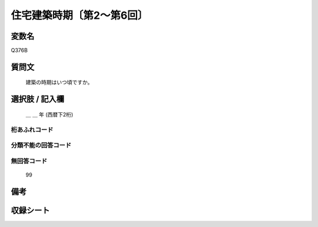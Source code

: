 .. title:: Q376B
.. rst-class:: item
====================================================================================================
住宅建築時期〔第2～第6回〕
====================================================================================================

.. rst-class:: varname
変数名
==================

Q376B

.. rst-class:: question
質問文
==================


   建築の時期はいつ頃ですか。



.. rst-class:: answer
選択肢 / 記入欄
======================

  ＿ ＿ 年 (西暦下2桁)



.. rst-class:: overflow
桁あふれコード
-------------------------------



.. rst-class:: not_available
分類不能の回答コード
-------------------------------------



.. rst-class:: not_available
無回答コード
-------------------------------------
  99


.. rst-class:: bikou
備考
==================



.. rst-class:: include_sheet
収録シート
=======================================
.. hlist::
   :columns: 3


   * p2_2

   * p3_2

   * p4_2

   * p5a_2

   * p5b_2

   * p6_2




.. index:: Q376B
